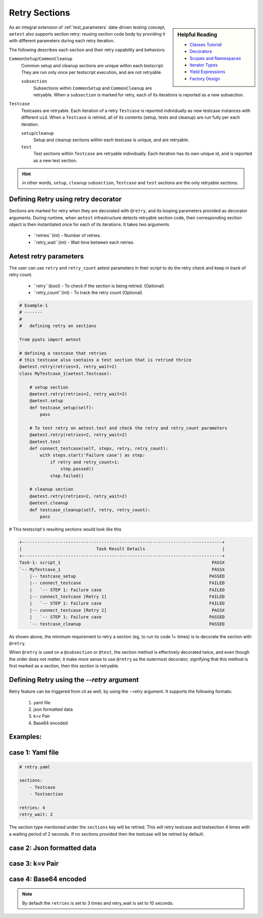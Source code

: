 .. _aetest_retry:

Retry Sections
================

.. sidebar:: Helpful Reading

    - `Classes Tutorial`_
    - `Decorators`_
    - `Scopes and Namespaces`_
    - `Iterator Types`_
    - `Yield Expressions`_
    - `Factory Design`_


.. _Decorators: https://wiki.python.org/moin/PythonDecorators
.. _Classes Tutorial: https://docs.python.org/3.4/tutorial/classes.html
.. _Scopes and Namespaces: https://docs.python.org/3.4/tutorial/classes.html#python-scopes-and-namespaces
.. _Iterator Types: https://docs.python.org/3.4/library/stdtypes.html#typeiter
.. _Yield Expressions: https://docs.python.org/3.4/reference/expressions.html#yieldexpr
.. _Factory Design: http://en.wikipedia.org/wiki/Factory_%28object-oriented_programming%29


As an integral extension of :ref:`test_parameters` data-driven testing concept, 
``aetest`` also supports section retry: reusing section code body by providing
it with different parameters during each retry iteration. 

The following describes each section and their retry capability and behaviors:

``CommonSetup``/``CommonCleanup``
    Common setup and cleanup sections are unique within each testscript. They
    are run only once per testscript execution, and are not retryable.

    ``subsection``
        Subsections within ``CommonSetup`` and ``CommonCleanup`` are retryable.
        When a ``subsection`` is marked for retry, each of its iterations is 
        reported as a new subsection.

``Testcase``
    Testcases are retryable. Each iteration of a retry ``Testcase`` is reported 
    individually as new testcase instances with different ``uid``. When a 
    ``Testcase`` is retried, all of its contents (setup, tests and cleanup) are
    run fully per each iteration.

    ``setup``/``cleanup``
        Setup and cleanup sections within each testcase is unique, and are retryable.

    ``test``
        Test sections within ``Testcase`` are retryable individually. Each
        iteration has its own unique id, and is reported as a new test 
        section.

.. hint::

    in other words, ``setup``, ``cleanup`` ``subsection``, ``Testcase`` and ``test`` sections
    are the only retryable sections.


Defining Retry using retry decorator
------------------------------------

Sections are marked for retry when they are decorated with ``@retry``, and its
looping parameters provided as decorator arguments. During runtime, when 
``aetest`` infrastructure detects retryable section code, their corresponding 
section object is then instantiated once for each of its iterations. It takes two
arguments
        - ``retries``(int) - Number of retries.
        - ``retry_wait``(int) - Wait time between each retries.

Aetest retry parameters
------------------------
The user can use ``retry`` and ``retry_count`` aetest parameters in their script to do
the retry check and keep in track of retry count.

        - ``retry``(bool) -  To check if the section is being retried. (Optional)
        - ``retry_count``(int) - To track the retry count (Optional)

.. code-block:: python

    # Example-1
    # -------
    #
    #   defining retry on sections

    from pyats import aetest

    # defining a testcase that retries
    # this testcase also contains a test section that is retried thrice
    @aetest.retry(retries=3, retry_wait=2)
    class MyTestcase_1(aetest.Testcase):

        # setup section
        @aetest.retry(retries=2, retry_wait=2)
        @aetest.setup
        def testcase_setup(self):
            pass
        
        # To test retry on aetest.test and check the retry and retry_count parameters    
        @aetest.retry(retries=2, retry_wait=2)
        @aetest.test
        def connect_testcase(self, steps, retry, retry_count):
            with steps.start('Failure case') as step:
                if retry and retry_count>1:
                    step.passed()
                step.failed()

        # cleanup section
        @aetest.retry(retries=2, retry_wait=2)
        @aetest.cleanup
        def testcase_cleanup(self, retry, retry_count):
            pass

# This testscript's resulting sections would look like this

.. code-block:: log

    +------------------------------------------------------------------------------+
    |                             Task Result Details                              |
    +------------------------------------------------------------------------------+
    Task-1: script_1                                                           PASSX
    `-- MyTestcase_1                                                           PASSX
        |-- testcase_setup                                                    PASSED
        |-- connect_testcase                                                  FAILED
        |   `-- STEP 1: Failure case                                          FAILED
        |-- connect_testcase [Retry 1]                                        FAILED
        |   `-- STEP 1: Failure case                                          FAILED
        |-- connect_testcase [Retry 2]                                         PASSX
        |   `-- STEP 1: Failure case                                          PASSED
        `-- testcase_cleanup                                                  PASSED


As shown above, the minimum requirement to retry a section (eg, to run its code 
1+ times) is to decorate the section with ``@retry``.

When ``@retry`` is used on a ``@subsection`` or ``@test``, the section method
is effectively decorated twice, and even though the order does not matter, it 
make more sense to use ``@retry`` as the outermost decorator, signifying that
this method is first marked as a section, then this section is retryable.


Defining Retry using the `\-\-retry` argument
--------------------------------------

Retry feature can be triggered from cli as well, by using the `\-\-retry` argument.
It supports the following formats:

    1. yaml file
    2. json formatted data
    3. k=v Pair
    4. Base64 encoded

Examples:
---------

case 1: Yaml file
-----------------
.. code-block:: text
    pyats run manifest job.tem --retry retry.yaml

.. code-block:: yaml

    # retry.yaml

    sections:
        - Testcase
        - Testsection

    retries: 4
    retry_wait: 2

The section type mentioned under the ``sections`` key will be retried.
This will retry testcase and testsection 4 times with a waiting period of 2 seconds.
If no sections provided then the testcase will be retried by default.


case 2: Json formatted data
---------------------------
.. code-block:: text
    pyats run manifest job.tem --retry \
    {"sections": ["Cleanupsection", "Testsection"], "retries": 2, "retry_wait": 2}

case 3: k=v Pair
----------------
.. code-block:: text
    pyats run manifest job.tem --retry retries=3 retry_wait=10

case 4: Base64 encoded
----------------------
.. code-block:: text
    pyats run manifest job.tem --retry \
    eyJ0ZXN0Y2FzZXMiOiB7IkZsYWt5VGVzdC50ZXN0X2ZsYWt5IjogeyJyZXRyaWVzIjogMywgInJldHJ5X3dhaXQiOiAxMH19fQo=

.. note::
    By default the ``retries`` is set to 3 times and retry_wait is set to 10 seconds.

